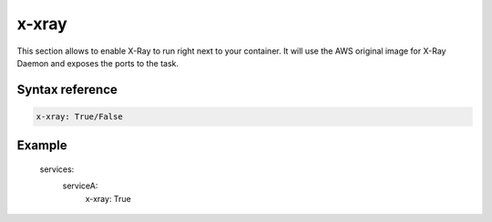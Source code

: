 ﻿.. _xray_syntax_reference:

=======
x-xray
=======

This section allows to enable X-Ray to run right next to your container.
It will use the AWS original image for X-Ray Daemon and exposes the ports to the task.

Syntax reference
=================

.. code-block:: yaml

    x-xray: True/False


Example
=======

    services:
      serviceA:
        x-xray: True

.. seealso::

    ecs_composex.ecs.ecs_service#set_xray
